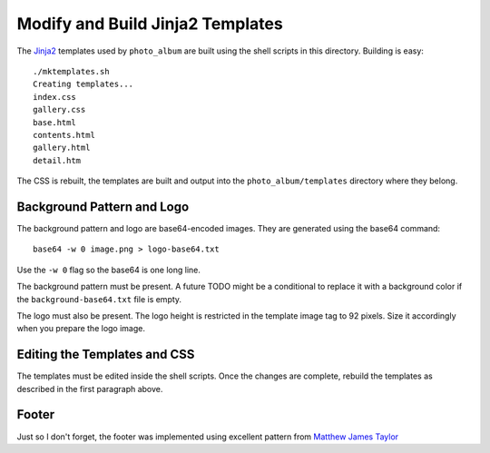 Modify and Build Jinja2 Templates
=================================

The `Jinja2`_ templates used by ``photo_album`` are built using the shell
scripts in this directory. Building is easy::

    ./mktemplates.sh
    Creating templates...
    index.css
    gallery.css
    base.html
    contents.html
    gallery.html
    detail.htm

The CSS is rebuilt, the templates are built and output into the
``photo_album/templates`` directory where they belong.


Background Pattern and Logo
---------------------------

The background pattern and logo are base64-encoded images. They are generated
using the base64 command::

    base64 -w 0 image.png > logo-base64.txt

Use the ``-w 0`` flag so the base64 is one long line.

The background pattern must be present. A future TODO might be a conditional
to replace it with a background color if the ``background-base64.txt`` file
is empty.

The logo must also be present. The logo height is restricted in the template
image tag to 92 pixels. Size it accordingly when you prepare the logo image.


Editing the Templates and CSS
-----------------------------

The templates must be edited inside the shell scripts. Once the changes are
complete, rebuild the templates as described in the first paragraph above.

Footer
------

Just so I don't forget, the footer was implemented using  excellent pattern
from `Matthew James Taylor`_


.. _Jinja2: http://jinja.pocoo.org/
.. _Matthew James Taylor: http://matthewjamestaylor.com/blog/keeping-footers-at-the-bottom-of-the-page

